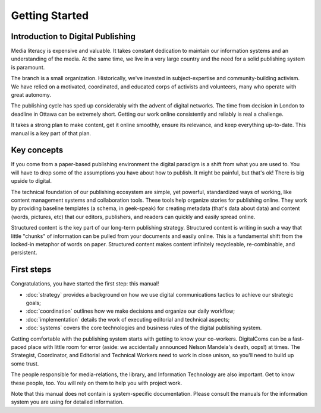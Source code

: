 ==================================
Getting Started
==================================

Introduction to Digital Publishing
----------------------------------

Media literacy is expensive and valuable. It takes constant dedication to maintain our information systems and an understanding of the media. At the same time, we live in a very large country and the need for a solid publishing system is paramount.

The branch is a small organization. Historically, we've invested in subject-expertise and community-building activism. We have relied on a motivated, coordinated, and educated corps of activists and volunteers, many who operate with great autonomy. 

The publishing cycle has sped up considerably with the advent of digital networks. The time from decision in London to deadline in Ottawa can be extremely short. Getting our work online consistently and reliably is real a challenge. 

It takes a strong plan to make content, get it online smoothly, ensure its relevance, and keep everything up-to-date. This manual is a key part of that plan.

Key concepts
----------------------------------

If you come from a paper-based publishing environment the digital paradigm is a shift from what you are used to. You will have to drop some of the assumptions you have about how to publish. It might be painful, but that's ok! There is big upside to digital.

The technical foundation of our publishing ecosystem are simple, yet powerful, standardized ways of working, like content management systems and collaboration tools. These tools help organize stories for publishing online. They work by providing baseline templates (a schema, in geek-speak) for creating metadata (that's data about data) and content (words, pictures, etc) that our editors, publishers, and readers can quickly and easily spread online.

Structured content is the key part of our long-term publishing strategy. Structured content is writing in such a way that little "chunks" of information can be pulled from your documents and easily online. This is a fundamental shift from the locked-in metaphor of words on paper. Structured content makes content infinitely recycleable, re-combinable, and persistent.

First steps
------------------------------------

Congratulations, you have started the first step: this manual!

* :doc:`strategy` provides a background on how we use digital communications tactics to achieve our strategic goals;
* :doc:`coordination` outlines how we make decisions and organize our daily workflow;
* :doc:`implementation` details the work of executing editorial and technical aspects;
* :doc:`systems` covers the core technologies and business rules of the digital publishing system.

Getting comfortable with the publishing system starts with getting to know your co-workers. DigitalComs can be a fast-paced place with little room for error (aside: we accidentally announced Nelson Mandela's death, oops!) at times. The Strategist, Coordinator, and Editorial and Technical Workers need to work in close unison, so you'll need to build up some trust.

The people responsible for media-relations, the library, and Information Technology are also important. Get to know these people, too. You will rely on them to help you with project work.

Note that this manual does not contain is system-specific documentation. Please consult the manuals for the information system you are using for detailed information.
